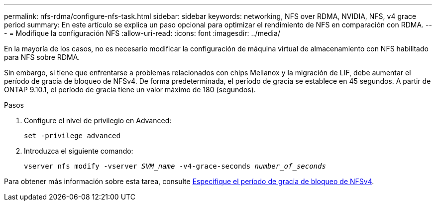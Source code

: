 ---
permalink: nfs-rdma/configure-nfs-task.html 
sidebar: sidebar 
keywords: networking, NFS over RDMA, NVIDIA, NFS, v4 grace period 
summary: En este artículo se explica un paso opcional para optimizar el rendimiento de NFS en comparación con RDMA. 
---
= Modifique la configuración NFS
:allow-uri-read: 
:icons: font
:imagesdir: ../media/


[role="lead"]
En la mayoría de los casos, no es necesario modificar la configuración de máquina virtual de almacenamiento con NFS habilitado para NFS sobre RDMA.

Sin embargo, si tiene que enfrentarse a problemas relacionados con chips Mellanox y la migración de LIF, debe aumentar el período de gracia de bloqueo de NFSv4. De forma predeterminada, el período de gracia se establece en 45 segundos. A partir de ONTAP 9.10.1, el período de gracia tiene un valor máximo de 180 (segundos).

.Pasos
. Configure el nivel de privilegio en Advanced:
+
`set -privilege advanced`

. Introduzca el siguiente comando:
+
`vserver nfs modify -vserver _SVM_name_ -v4-grace-seconds _number_of_seconds_`



Para obtener más información sobre esta tarea, consulte xref:../nfs-admin/specify-nfsv4-locking-grace-period-task.adoc[Especifique el período de gracia de bloqueo de NFSv4].
